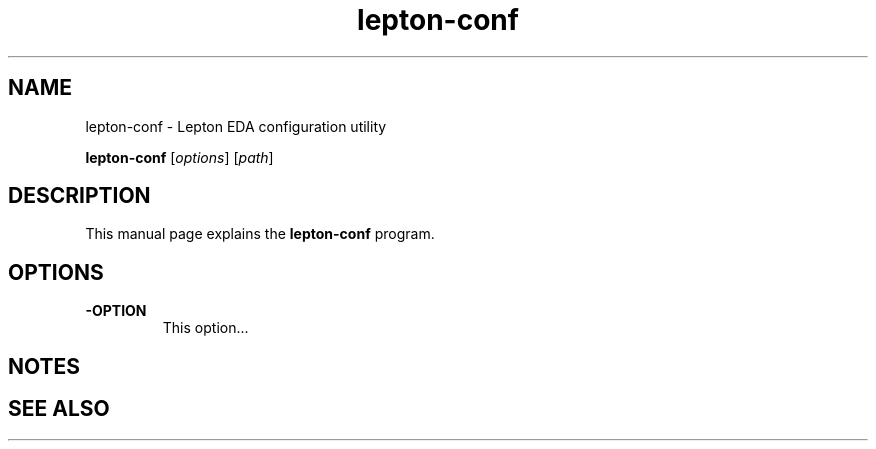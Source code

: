 .TH lepton-conf 1 "May 12, 2021" "Lepton EDA" 1.0

.SH NAME
lepton-conf \- Lepton EDA configuration utility

..SH SYNOPSIS
.B lepton-conf
.RI [ options ]
.RI [ path ]
.br

.SH DESCRIPTION
This manual page explains the \fBlepton-conf\fP program.

.SH OPTIONS
.IP \fB\-OPTION\fP
This option...

.SH NOTES

.SH "SEE ALSO"
